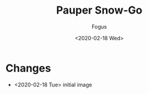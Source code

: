 #+TITLE:     Pauper Snow-Go
#+AUTHOR:    Fogus
#+DATE:      <2020-02-18 Wed>
#+LANGUAGE:            en
#+OPTIONS:             H:3 num:nil toc:1 \n:nil
#+OPTIONS:             TeX:t LaTeX:t skip:nil d:nil todo:t pri:nil tags:not-in-toc
#+INFOJS_OPT:          view:nil toc:nil ltoc:t mouse:underline buttons:0 path:http://orgmode.org/org-info.js
#+EXPORT_SELECT_TAGS:  export
#+EXPORT_EXCLUDE_TAGS: noexport

[[./images/snow-go.jpg]]

* Changes

- <2020-02-18 Tue> initial image
